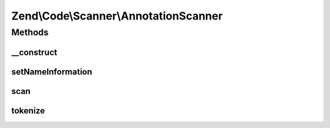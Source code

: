 .. Code/Scanner/AnnotationScanner.php generated using docpx on 01/30/13 03:32am


Zend\\Code\\Scanner\\AnnotationScanner
======================================

Methods
+++++++

__construct
-----------

.. function:: __construct()


    @param  AnnotationManager $annotationManager

    :param string: 
    :param NameInformation: 

    :rtype: AnnotationScanner 



setNameInformation
------------------

.. function:: setNameInformation()


    @param NameInformation $nameInformation



scan
----

.. function:: scan()


    @param  array $tokens



tokenize
--------

.. function:: tokenize()


    @return array



